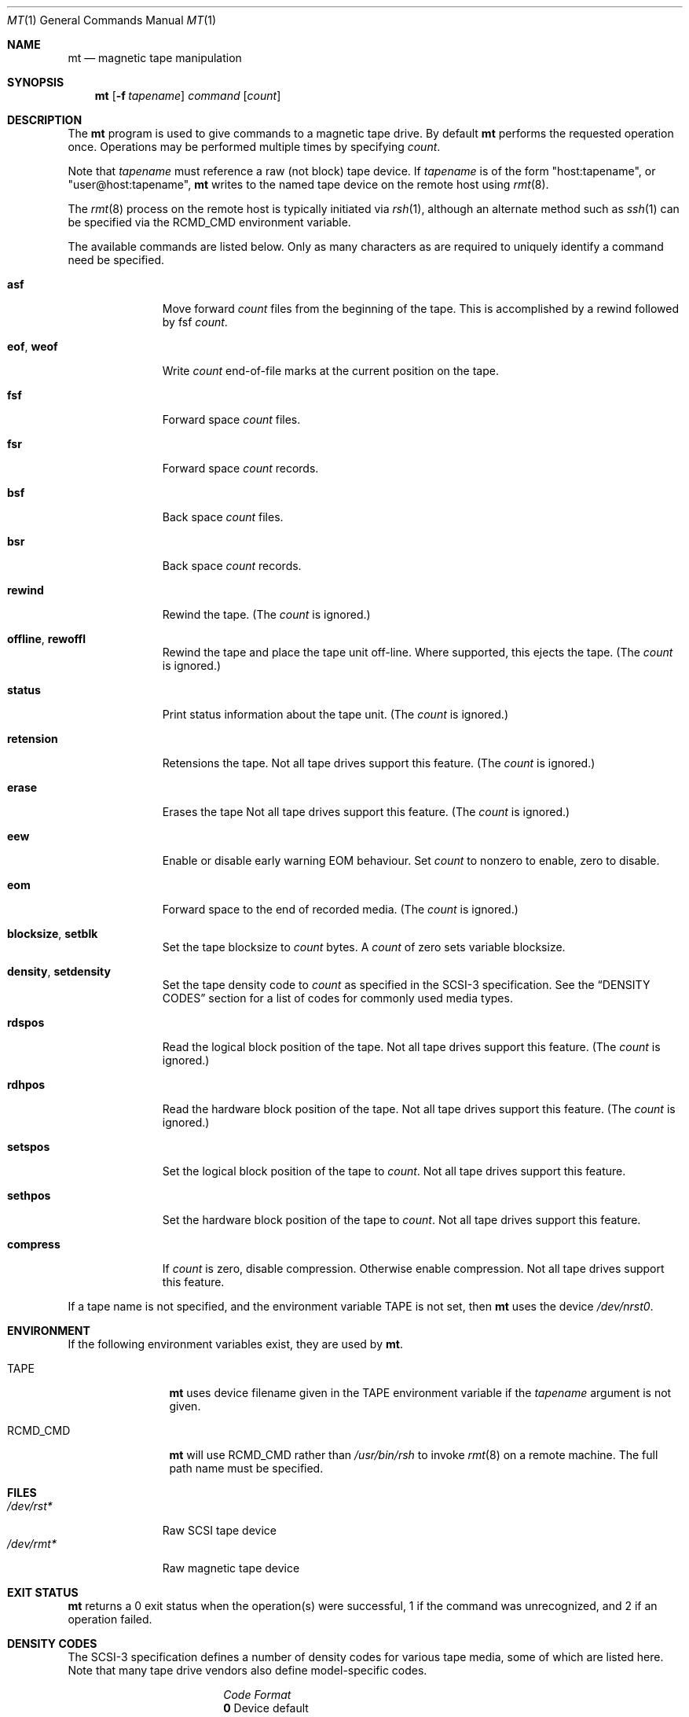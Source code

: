 .\"	$NetBSD: mt.1,v 1.36 2012/03/19 10:48:20 njoly Exp $
.\"
.\" Copyright (c) 1981, 1990, 1993
.\"	The Regents of the University of California.  All rights reserved.
.\"
.\" Redistribution and use in source and binary forms, with or without
.\" modification, are permitted provided that the following conditions
.\" are met:
.\" 1. Redistributions of source code must retain the above copyright
.\"    notice, this list of conditions and the following disclaimer.
.\" 2. Redistributions in binary form must reproduce the above copyright
.\"    notice, this list of conditions and the following disclaimer in the
.\"    documentation and/or other materials provided with the distribution.
.\" 3. Neither the name of the University nor the names of its contributors
.\"    may be used to endorse or promote products derived from this software
.\"    without specific prior written permission.
.\"
.\" THIS SOFTWARE IS PROVIDED BY THE REGENTS AND CONTRIBUTORS ``AS IS'' AND
.\" ANY EXPRESS OR IMPLIED WARRANTIES, INCLUDING, BUT NOT LIMITED TO, THE
.\" IMPLIED WARRANTIES OF MERCHANTABILITY AND FITNESS FOR A PARTICULAR PURPOSE
.\" ARE DISCLAIMED.  IN NO EVENT SHALL THE REGENTS OR CONTRIBUTORS BE LIABLE
.\" FOR ANY DIRECT, INDIRECT, INCIDENTAL, SPECIAL, EXEMPLARY, OR CONSEQUENTIAL
.\" DAMAGES (INCLUDING, BUT NOT LIMITED TO, PROCUREMENT OF SUBSTITUTE GOODS
.\" OR SERVICES; LOSS OF USE, DATA, OR PROFITS; OR BUSINESS INTERRUPTION)
.\" HOWEVER CAUSED AND ON ANY THEORY OF LIABILITY, WHETHER IN CONTRACT, STRICT
.\" LIABILITY, OR TORT (INCLUDING NEGLIGENCE OR OTHERWISE) ARISING IN ANY WAY
.\" OUT OF THE USE OF THIS SOFTWARE, EVEN IF ADVISED OF THE POSSIBILITY OF
.\" SUCH DAMAGE.
.\"
.\"	@(#)mt.1	8.1 (Berkeley) 6/6/93
.\"
.Dd March 9, 2008
.Dt MT 1
.Os
.Sh NAME
.Nm mt
.Nd magnetic tape manipulation
.Sh SYNOPSIS
.Nm
.Op Fl f Ar tapename
.Ar command
.Op Ar count
.Sh DESCRIPTION
The
.Nm
program is used to give commands to a magnetic tape drive.
By default
.Nm
performs the requested operation once.
Operations may be performed multiple times by specifying
.Ar count  .
.Pp
Note
that
.Ar tapename
must reference a raw (not block) tape device.
If
.Ar tapename
is of the form
.Qq host:tapename ,
or
.Qq user@host:tapename ,
.Nm
writes to the named tape device on the remote host using
.Xr rmt 8 .
.Pp
The
.Xr rmt 8
process on the remote host is typically initiated via
.Xr rsh 1 ,
although an alternate method such as
.Xr ssh 1
can be specified via the
.Ev RCMD_CMD
environment variable.
.Pp
The available commands are listed below.
Only as many characters as are required to uniquely identify a command
need be specified.
.Bl -tag -width "eof, weof"
.It Cm asf
Move forward
.Ar count
files from the beginning of the tape.
This is accomplished by a rewind followed by fsf
.Ar count .
.It Cm eof , weof
Write
.Ar count
end-of-file marks at the current position on the tape.
.It Cm fsf
Forward space
.Ar count
files.
.It Cm fsr
Forward space
.Ar count
records.
.It Cm bsf
Back space
.Ar count
files.
.It Cm bsr
Back space
.Ar count
records.
.It Cm rewind
Rewind the tape.
(The
.Ar count
is ignored.)
.It Cm offline , rewoffl
Rewind the tape and place the tape unit off-line.
Where supported, this ejects the tape.
(The
.Ar count
is ignored.)
.It Cm status
Print status information about the tape unit.
(The
.Ar count
is ignored.)
.It Cm retension
Retensions the tape.
Not all tape drives support this feature.
(The
.Ar count
is ignored.)
.It Cm erase
Erases the tape
Not all tape drives support this feature.
(The
.Ar count
is ignored.)
.It Cm eew
Enable or disable early warning EOM behaviour.
Set
.Ar count
to nonzero to enable, zero to disable.
.It Cm eom
Forward space to the end of recorded media.
(The
.Ar count
is ignored.)
.It Cm blocksize , setblk
Set the tape blocksize to
.Ar count
bytes.
A
.Ar count
of zero sets variable blocksize.
.It Cm density , setdensity
Set the tape density code to
.Ar count
as specified in the
.Tn SCSI-3
specification.
See the
.Sx DENSITY CODES
section for a list of codes for commonly used media types.
.It Cm rdspos
Read the logical block position of the tape.
Not all tape drives support this feature.
(The
.Ar count
is ignored.)
.It Cm rdhpos
Read the hardware block position of the tape.
Not all tape drives support this feature.
(The
.Ar count
is ignored.)
.It Cm setspos
Set the logical block position of the tape to
.Ar count .
Not all tape drives support this feature.
.It Cm sethpos
Set the hardware block position of the tape to
.Ar count .
Not all tape drives support this feature.
.It Cm compress
If
.Ar count
is zero, disable compression.
Otherwise enable compression.
Not all tape drives support this feature.
.El
.Pp
If a tape name is not specified, and the environment variable
.Ev TAPE
is not set, then
.Nm
uses the device
.Pa /dev/nrst0 .
.Sh ENVIRONMENT
If the following environment variables exist, they are used by
.Nm .
.Bl -tag -width Fl
.It Ev TAPE
.Nm
uses device filename given in the
.Ev TAPE
environment variable if the
.Ar tapename
argument is not given.
.It Ev RCMD_CMD
.Nm
will use
.Ev RCMD_CMD
rather than
.Pa /usr/bin/rsh
to invoke
.Xr rmt 8
on a remote machine.
The full path name must be specified.
.El
.Sh FILES
.Bl -tag -width /dev/rst* -compact
.It Pa /dev/rst*
Raw
.Tn SCSI
tape device
.It Pa /dev/rmt*
Raw magnetic tape device
.El
.Sh EXIT STATUS
.Nm
returns a 0 exit status when the operation(s) were successful,
1 if the command was unrecognized, and 2 if an operation failed.
.Sh DENSITY CODES
The SCSI-3 specification defines a number of density codes for
various tape media, some of which are listed here.
Note that many tape drive vendors also define model-specific codes.
.Pp
.Bl -column "Code" "Format" -compact
.It Em Code Ta Em Format
.It Li 0 Ta Device default
.It Li 1 Ta 1/2" 800 bpi
.It Li 2 Ta 1/2" 1600 bpi
.It Li 3 Ta 1/2" 6250 bpi
.It Li 4 Ta QIC-11
.It Li 5 Ta QIC-24
.It Li 15 Ta QIC-120
.It Li 16 Ta QIC-150
.It Li 17 Ta QIC-320/525
.It Li 18 Ta QIC-1320/1350
.It Li 19 Ta DDS
.It Li 28 Ta QIC-385M
.It Li 29 Ta QIC-410M
.It Li 30 Ta QIC-1000C
.It Li 31 Ta QIC-2100C
.It Li 32 Ta QIC-6GB
.It Li 33 Ta QIC-20GB
.It Li 34 Ta QIC-2GB
.It Li 35 Ta QIC-875M
.It Li 36 Ta DDS-2
.It Li 37 Ta DDS-3
.It Li 38 Ta DDS-4
.El
.Sh SEE ALSO
.Xr dd 1 ,
.Xr ioctl 2 ,
.Xr mtio 4 ,
.Xr st 4 ,
.Xr environ 7
.Sh HISTORY
The
.Nm
utility appeared in
.Bx 4.3 .
